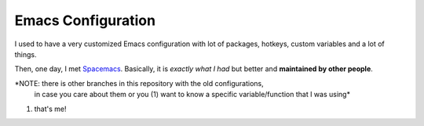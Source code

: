 =====================
 Emacs Configuration
=====================


I used to have a very customized Emacs configuration with lot of packages,
hotkeys, custom variables and a lot of things.

Then, one day, I met Spacemacs_. Basically, it is *exactly what I had* but
better and **maintained by other people**.

.. _Spacemacs: https://www.spacemacs.org/


*NOTE: there is other branches in this repository with the old configurations,
 in case you care about them or you (1) want to know a specific variable/function
 that I was using*

(1) that's me!
